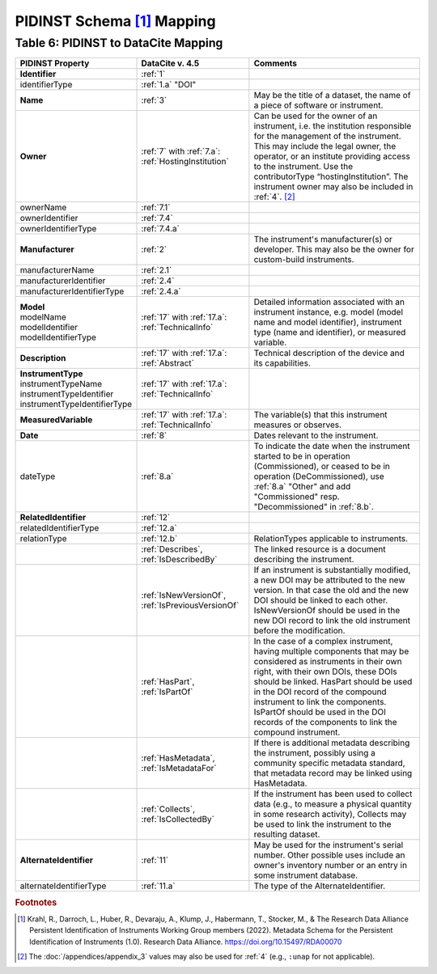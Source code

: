 PIDINST Schema [#f1]_ Mapping
=================================================================

.. _Table 6:

Table 6: PIDINST to DataCite Mapping
------------------------------------------------------

.. list-table::
   :header-rows: 1
   :widths: auto
   :class: longtable
   :name: Table 6: PIDINST to DataCite Mapping

   * - PIDINST Property
     - DataCite v. 4.5
     - Comments
   * - **Identifier**
     - :ref:`1`
     -
   * - identifierType
     - :ref:`1.a` "DOI"
     -
   * - **Name**
     - :ref:`3`
     - May be the title of a dataset, the name of a piece of software or instrument.
   * - **Owner**
     - | :ref:`7` with :ref:`7.a`:
       | :ref:`HostingInstitution`
     - Can be used for the owner of an instrument, i.e. the institution responsible for the management of the instrument. This may include the legal owner, the operator, or an institute providing access to the instrument. Use the contributorType “hostingInstitution”. The instrument owner may also be included in :ref:`4`. [#f2]_
   * - ownerName
     - :ref:`7.1`
     -
   * - ownerIdentifier
     - :ref:`7.4`
     -
   * - ownerIdentifierType
     - :ref:`7.4.a`
     -
   * - **Manufacturer**
     - :ref:`2`
     - The instrument's manufacturer(s) or developer. This may also be the owner for custom-build instruments.
   * - manufacturerName
     - :ref:`2.1`
     -
   * - manufacturerIdentifier
     - :ref:`2.4`
     -
   * - manufacturerIdentifierType
     - :ref:`2.4.a`
     -
   * - | **Model**
       | modelName
       | modelIdentifier
       | modelIdentifierType
     - | :ref:`17` with :ref:`17.a`:
       | :ref:`TechnicalInfo`
     - Detailed information associated with an instrument instance, e.g. model (model name and model identifier), instrument type (name and identifier), or measured variable.
   * - **Description**
     - | :ref:`17` with :ref:`17.a`:
       | :ref:`Abstract`
     - Technical description of the device and its capabilities.
   * - | **InstrumentType**
       | instrumentTypeName
       | instrumentTypeIdentifier
       | instrumentTypeIdentifierType
     - | :ref:`17` with :ref:`17.a`:
       | :ref:`TechnicalInfo`
     -
   * - **MeasuredVariable**
     - | :ref:`17` with :ref:`17.a`:
       | :ref:`TechnicalInfo`
     - The variable(s) that this instrument measures or observes.
   * - **Date**
     - :ref:`8`
     - Dates relevant to the instrument.
   * - dateType
     - :ref:`8.a`
     - To indicate the date when the instrument started to be in operation (Commissioned), or ceased to be in operation (DeCommissioned), use :ref:`8.a` "Other" and add "Commissioned" resp. "Decommissioned" in :ref:`8.b`.
   * - **RelatedIdentifier**
     - :ref:`12`
     -
   * - relatedIdentifierType
     - :ref:`12.a`
     -
   * - relationType
     - :ref:`12.b`
     - RelationTypes applicable to instruments.
   * -
     - :ref:`Describes`, :ref:`IsDescribedBy`
     -  The linked resource is a document describing the instrument.
   * -
     - :ref:`IsNewVersionOf`, :ref:`IsPreviousVersionOf`
     - If an instrument is substantially modified, a new DOI may be attributed to the new version. In that case the old and the new DOI should be linked to each other. IsNewVersionOf should be used in the new DOI record to link the old instrument before the modification.
   * -
     - :ref:`HasPart`, :ref:`IsPartOf`
     - In the case of a complex instrument, having multiple components that may be considered as instruments in their own right, with their own DOIs, these DOIs should be linked. HasPart should be used in the DOI record of the compound instrument to link the components. IsPartOf should be used in the DOI records of the components to link the compound instrument.
   * -
     - :ref:`HasMetadata`, :ref:`IsMetadataFor`
     - If there is additional metadata describing the instrument, possibly using a community specific metadata standard, that metadata record may be linked using HasMetadata.
   * -
     - :ref:`Collects`, :ref:`IsCollectedBy`
     - If the instrument has been used to collect data (e.g., to measure a physical quantity in some research activity), Collects may be used to link the instrument to the resulting dataset.
   * - **AlternateIdentifier**
     - :ref:`11`
     - May be used for the instrument's serial number. Other possible uses include an owner's inventory number or an entry in some instrument database.
   * - alternateIdentifierType
     - :ref:`11.a`
     - The type of the AlternateIdentifier.

.. rubric:: Footnotes
.. [#f1] Krahl, R., Darroch, L., Huber, R., Devaraju, A., Klump, J., Habermann, T., Stocker, M., & The Research Data Alliance Persistent Identification of Instruments Working Group members (2022). Metadata Schema for the Persistent Identification of Instruments (1.0). Research Data Alliance. https://doi.org/10.15497/RDA00070
.. [#f2] The :doc:`/appendices/appendix_3` values may also be used for :ref:`4` (e.g., ``:unap`` for not applicable).
